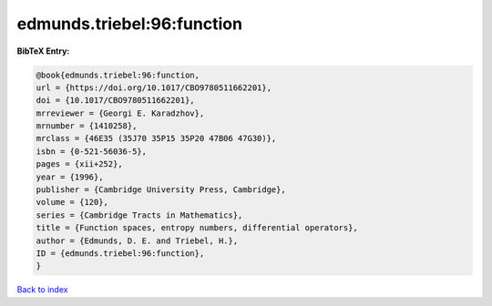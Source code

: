 edmunds.triebel:96:function
===========================

.. :cite:t:`edmunds.triebel:96:function`

.. bibliography:: ../../All.bib

**BibTeX Entry:**

.. code-block:: bibtex

   @book{edmunds.triebel:96:function,
   url = {https://doi.org/10.1017/CBO9780511662201},
   doi = {10.1017/CBO9780511662201},
   mrreviewer = {Georgi E. Karadzhov},
   mrnumber = {1410258},
   mrclass = {46E35 (35J70 35P15 35P20 47B06 47G30)},
   isbn = {0-521-56036-5},
   pages = {xii+252},
   year = {1996},
   publisher = {Cambridge University Press, Cambridge},
   volume = {120},
   series = {Cambridge Tracts in Mathematics},
   title = {Function spaces, entropy numbers, differential operators},
   author = {Edmunds, D. E. and Triebel, H.},
   ID = {edmunds.triebel:96:function},
   }

`Back to index <../index>`_
